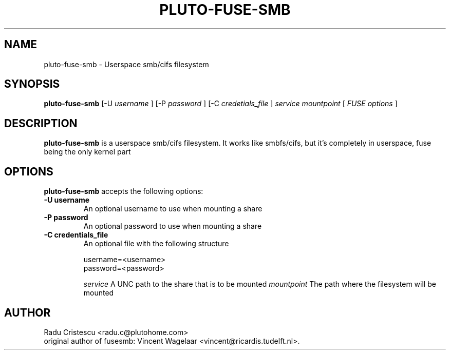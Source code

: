.TH PLUTO\-FUSE\-SMB 1 "January 24, 2007"

.SH NAME
pluto\-fuse\-smb \- Userspace smb/cifs filesystem

.SH SYNOPSIS
.B pluto-fuse-smb
.RI [\-U
.IR username
.RI ]
.RI [\-P
.IR password
.RI ]
.RI [\-C
.IR credetials_file
.RI ]
.I service
.I mountpoint
.RI [
.IR FUSE
.IR options
.RI ]
.SH DESCRIPTION
.B pluto\-fuse\-smb
is a userspace smb/cifs filesystem. It works like smbfs/cifs, but it's completely in userspace, fuse being the only kernel part

.SH OPTIONS
.B pluto\-fuse\-smb
accepts the following options:
.TP
.B \-U username
An optional username to use when mounting a share
.TP
.B \-P password
An optional password to use when mounting a share
.TP
.B \-C credentials_file
An optional file with the following structure

.RI username=<username>
.br
.RI password=<password>

.I service
A UNC path to the share that is to be mounted
.I mountpoint
The path where the filesystem will be mounted

.SH AUTHOR
Radu Cristescu <radu.c@plutohome.com>
.br
original author of fusesmb: Vincent Wagelaar <vincent@ricardis.tudelft.nl>.
